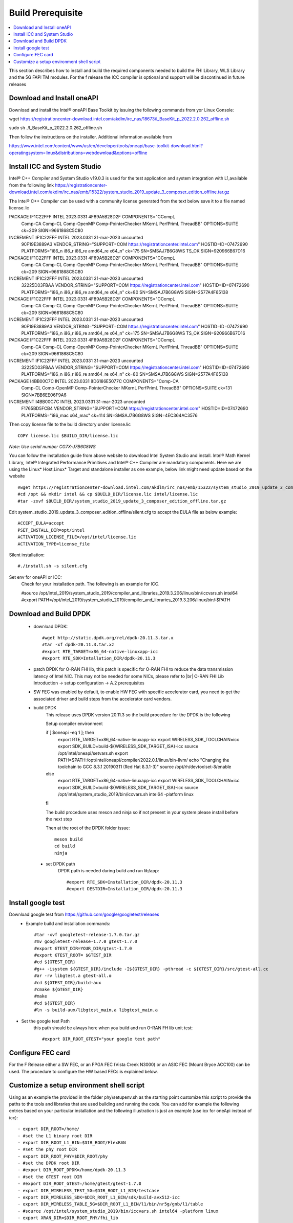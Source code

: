 ﻿..    Copyright (c) 2019-2022 Intel
..
..  Licensed under the Apache License, Version 2.0 (the "License");
..  you may not use this file except in compliance with the License.
..  You may obtain a copy of the License at
..
..      http://www.apache.org/licenses/LICENSE-2.0
..
..  Unless required by applicable law or agreed to in writing, software
..  distributed under the License is distributed on an "AS IS" BASIS,
..  WITHOUT WARRANTIES OR CONDITIONS OF ANY KIND, either express or implied.
..  See the License for the specific language governing permissions and
..  limitations under the License.

.. |br| raw:: html

   <br />

Build Prerequisite
====================

.. contents::
    :depth: 3
    :local:
    
This section describes how to install and build the required components needed to build the FHI Library, WLS Library and the 5G FAPI TM modules.
For the f release the ICC compiler is optional and support will be discontinued in future releases

Download and Install oneAPI
---------------------------
Download and install the Intel®  oneAPI Base Toolkit by issuing the following commands from yor Linux
Console:

wget https://registrationcenter-download.intel.com/akdlm/irc_nas/18673/l_BaseKit_p_2022.2.0.262_offline.sh

sudo sh ./l_BaseKit_p_2022.2.0.262_offline.sh

Then follow the instructions on the installer.
Additional information available from

https://www.intel.com/content/www/us/en/developer/tools/oneapi/base-toolkit-download.html?operatingsystem=linux&distributions=webdownload&options=offline

Install ICC and System Studio
-----------------------------
Intel® C++ Compiler and System Studio v19.0.3 is used for the test application and system integration with L1,available from the following link 
https://registrationcenter-download.intel.com/akdlm/irc_nas/emb/15322/system_studio_2019_update_3_composer_edition_offline.tar.gz

The Intel® C++ Compiler can be used with a community license generated from the text below save it to a file named license.lic

PACKAGE IF1C22FFF INTEL 2023.0331 4F89A5B28D2F COMPONENTS="CCompL \
	Comp-CA Comp-CL Comp-OpenMP Comp-PointerChecker MKernL \
	PerfPrimL ThreadBB" OPTIONS=SUITE ck=209 SIGN=9661868C5C80
INCREMENT IF1C22FFF INTEL 2023.0331 31-mar-2023 uncounted \
	90F19E3889A3 VENDOR_STRING="SUPPORT=COM \
	https://registrationcenter.intel.com" HOSTID=ID=07472690 \
	PLATFORMS="i86_n i86_r i86_re amd64_re x64_n" ck=175 \
	SN=SMSAJ7B6G8WS TS_OK SIGN=920966B67D16
PACKAGE IF1C22FFF INTEL 2023.0331 4F89A5B28D2F COMPONENTS="CCompL \
	Comp-CA Comp-CL Comp-OpenMP Comp-PointerChecker MKernL \
	PerfPrimL ThreadBB" OPTIONS=SUITE ck=209 SIGN=9661868C5C80
INCREMENT IF1C22FFF INTEL 2023.0331 31-mar-2023 uncounted \
	32225D03FBAA VENDOR_STRING="SUPPORT=COM \
	https://registrationcenter.intel.com" HOSTID=ID=07472690 \
	PLATFORMS="i86_n i86_r i86_re amd64_re x64_n" ck=80 \
	SN=SMSAJ7B6G8WS SIGN=2577A4F65138
PACKAGE IF1C22FFF INTEL 2023.0331 4F89A5B28D2F COMPONENTS="CCompL \
	Comp-CA Comp-CL Comp-OpenMP Comp-PointerChecker MKernL \
	PerfPrimL ThreadBB" OPTIONS=SUITE ck=209 SIGN=9661868C5C80
INCREMENT IF1C22FFF INTEL 2023.0331 31-mar-2023 uncounted \
	90F19E3889A3 VENDOR_STRING="SUPPORT=COM \
	https://registrationcenter.intel.com" HOSTID=ID=07472690 \
	PLATFORMS="i86_n i86_r i86_re amd64_re x64_n" ck=175 \
	SN=SMSAJ7B6G8WS TS_OK SIGN=920966B67D16
PACKAGE IF1C22FFF INTEL 2023.0331 4F89A5B28D2F COMPONENTS="CCompL \
	Comp-CA Comp-CL Comp-OpenMP Comp-PointerChecker MKernL \
	PerfPrimL ThreadBB" OPTIONS=SUITE ck=209 SIGN=9661868C5C80
INCREMENT IF1C22FFF INTEL 2023.0331 31-mar-2023 uncounted \
	32225D03FBAA VENDOR_STRING="SUPPORT=COM \
	https://registrationcenter.intel.com" HOSTID=ID=07472690 \
	PLATFORMS="i86_n i86_r i86_re amd64_re x64_n" ck=80 \
	SN=SMSAJ7B6G8WS SIGN=2577A4F65138
PACKAGE I4BB00C7C INTEL 2023.0331 8D6186E5077C COMPONENTS="Comp-CA \
	Comp-CL Comp-OpenMP Comp-PointerChecker MKernL PerfPrimL \
	ThreadBB" OPTIONS=SUITE ck=131 SIGN=7BB6EE06F9A6
INCREMENT I4BB00C7C INTEL 2023.0331 31-mar-2023 uncounted \
	F1765BD5FCB4 VENDOR_STRING="SUPPORT=COM \
	https://registrationcenter.intel.com" HOSTID=ID=07472690 \
	PLATFORMS="i86_mac x64_mac" ck=114 SN=SMSAJ7B6G8WS \
	SIGN=4EC364AC3576 
    
Then copy license file to the build directory under license.lic ::

         COPY license.lic $BUILD_DIR/license.lic
    
*Note: Use serial number CG7X-J7B6G8WS*


You can follow the installation guide from above website to download Intel System Studio and install. Intel® Math Kernel Library, Intel® Integrated Performance Primitives and Intel® C++ Compiler are mandatory components.
Here we are using the Linux* Host,Linux* Target and standalone installer as one example, below link might need update based on the website ::

         #wget https://registrationcenter-download.intel.com/akdlm/irc_nas/emb/15322/system_studio_2019_update_3_composer_edition_offline.tar.gz
         #cd /opt && mkdir intel && cp $BUILD_DIR/license.lic intel/license.lic
         #tar -zxvf $BUILD_DIR/system_studio_2019_update_3_composer_edition_offline.tar.gz

Edit system_studio_2019_update_3_composer_edition_offline/silent.cfg to accept the EULA file as below example::
  
         ACCEPT_EULA=accept
         PSET_INSTALL_DIR=opt/intel
         ACTIVATION_LICENSE_FILE=/opt/intel/license.lic
         ACTIVATION_TYPE=license_file
    
Silent installation::

         #./install.sh -s silent.cfg

Set env for oneAPI or ICC:
         Check for your installation path. The following is an example for ICC.
         
         #source /opt/intel_2019/system_studio_2019/compiler_and_libraries_2019.3.206/linux/bin/iccvars.sh intel64
         #export PATH=/opt/intel_2019/system_studio_2019/compiler_and_libraries_2019.3.206/linux/bin/:$PATH


Download and Build DPDK
-----------------------
   - download DPDK::
     
         #wget http://static.dpdk.org/rel/dpdk-20.11.3.tar.x
         #tar -xf dpdk-20.11.3.tar.xz
         #export RTE_TARGET=x86_64-native-linuxapp-icc
         #export RTE_SDK=Intallation_DIR/dpdk-20.11.3

   - patch DPDK for O-RAN FHI lib, this patch is specific for O-RAN FHI to reduce the data transmission latency of Intel NIC. This may not be needed for some NICs, please refer to |br| O-RAN FHI Lib Introduction -> setup configuration -> A.2 prerequisites

   - SW FEC was enabled by default, to enable HW FEC with specific accelerator card, you need to get the associated driver and build steps from the accelerator card vendors.


   - build DPDK
        This release uses DPDK version 20.11.3 so the build procedure for the DPDK is the following
 
        Setup compiler environment
        
        if [ $oneapi -eq 1 ]; then
           export RTE_TARGET=x86_64-native-linuxapp-icx
           export WIRELESS_SDK_TOOLCHAIN=icx
           export SDK_BUILD=build-${WIRELESS_SDK_TARGET_ISA}-icc
           source /opt/intel/oneapi/setvars.sh
           export PATH=$PATH:/opt/intel/oneapi/compiler/2022.0.1/linux/bin-llvm/
           echo "Changing the toolchain to GCC 8.3.1 20190311 (Red Hat 8.3.1-3)"
           source /opt/rh/devtoolset-8/enable
           
        else
           export RTE_TARGET=x86_64-native-linuxapp-icc
           export WIRELESS_SDK_TOOLCHAIN=icc
           export SDK_BUILD=build-${WIRELESS_SDK_TARGET_ISA}-icc
           source /opt/intel/system_studio_2019/bin/iccvars.sh intel64 -platform linux
           
        fi
  

        The build procedure uses meson and ninja so if not present in your system please install before the next step
        
        Then at the root of the DPDK folder issue::
        
           meson build
           cd build
           ninja
        
    - set DPDK path
       DPDK path is needed during build and run lib/app::

        #export RTE_SDK=Installation_DIR/dpdk-20.11.3
        #export DESTDIR=Installation_DIR/dpdk-20.11.3


Install google test
-------------------
Download google test from https://github.com/google/googletest/releases 
   - Example build and installation commands::

        #tar -xvf googletest-release-1.7.0.tar.gz
        #mv googletest-release-1.7.0 gtest-1.7.0
        #export GTEST_DIR=YOUR_DIR/gtest-1.7.0
        #export GTEST_ROOT= $GTEST_DIR
        #cd ${GTEST_DIR}
        #g++ -isystem ${GTEST_DIR}/include -I${GTEST_DIR} -pthread -c ${GTEST_DIR}/src/gtest-all.cc
        #ar -rv libgtest.a gtest-all.o
        #cd ${GTEST_DIR}/build-aux
        #cmake ${GTEST_DIR}
        #make
        #cd ${GTEST_DIR}
        #ln -s build-aux/libgtest_main.a libgtest_main.a

- Set the google test Path
   this path should be always here when you build and run O-RAN FH lib unit test::

        #export DIR_ROOT_GTEST="your google test path"


Configure FEC card
--------------------
For the F Release either a SW FEC, or an FPGA FEC (Vista Creek N3000) or an ASIC FEC (Mount Bryce ACC100) can be used.
The procedure to configure the HW based FECs is explained below.

Customize a setup environment shell script
------------------------------------------
Using as an example the provided in the folder phy\\setupenv.sh as the starting point
customize this script to provide the paths to the tools and libraries that
are used building and running the code.
You can add for example the following entries based on your particular installation and the
following illustration is just an example (use icx for oneApi instead of icc)::
                                                                           
- export DIR_ROOT=/home/                                                           
- #set the L1 binary root DIR                                                      
- export DIR_ROOT_L1_BIN=$DIR_ROOT/FlexRAN                                         
- #set the phy root DIR                                                            
- export DIR_ROOT_PHY=$DIR_ROOT/phy                                                
- #set the DPDK root DIR                                                           
- #export DIR_ROOT_DPDK=/home/dpdk-20.11.3                                           
- #set the GTEST root DIR                                                          
- #export DIR_ROOT_GTEST=/home/gtest/gtest-1.7.0                                                                                                                   
- export DIR_WIRELESS_TEST_5G=$DIR_ROOT_L1_BIN/testcase                            
- export DIR_WIRELESS_SDK=$DIR_ROOT_L1_BIN/sdk/build-avx512-icc                    
- export DIR_WIRELESS_TABLE_5G=$DIR_ROOT_L1_BIN/l1/bin/nr5g/gnb/l1/table           
- #source /opt/intel/system_studio_2019/bin/iccvars.sh intel64 -platform linux     
- export XRAN_DIR=$DIR_ROOT_PHY/fhi_lib                                            
- export XRAN_LIB_SO=true                                                          
- export RTE_TARGET=x86_64-native-linuxapp-icc                                     
- #export RTE_SDK=$DIR_ROOT_DPDK                                                   
- #export DESTDIR=""                                                                                                                                              
- #export GTEST_ROOT=$DIR_ROOT_GTEST                                                                                                                             
- export ORAN_5G_FAPI=true                                                         
- export DIR_WIRELESS_WLS=$DIR_ROOT_PHY/wls_lib                                    
- export DEBUG_MODE=true                                                           
- export LD_LIBRARY_PATH=$LD_LIBRARY_PATH:$DIR_WIRELESS_WLS:$XRAN_DIR/lib/build    
- export DIR_WIRELESS=$DIR_ROOT_L1_BIN/l1                                          
- export DIR_WIRELESS_ORAN_5G_FAPI=$DIR_ROOT_PHY/fapi_5g                           
- export LD_LIBRARY_PATH=$LD_LIBRARY_PATH:$DIR_ROOT_L1_BIN/libs/cpa/bin        

Then issue::

- source ./setupenv.sh

This sets up the correct environment to build the code

Then build the wls_lib, FHI_Lib, 5G FAPI TM prior to running the code with the steps described in the Run L1 section
                                                                                 







